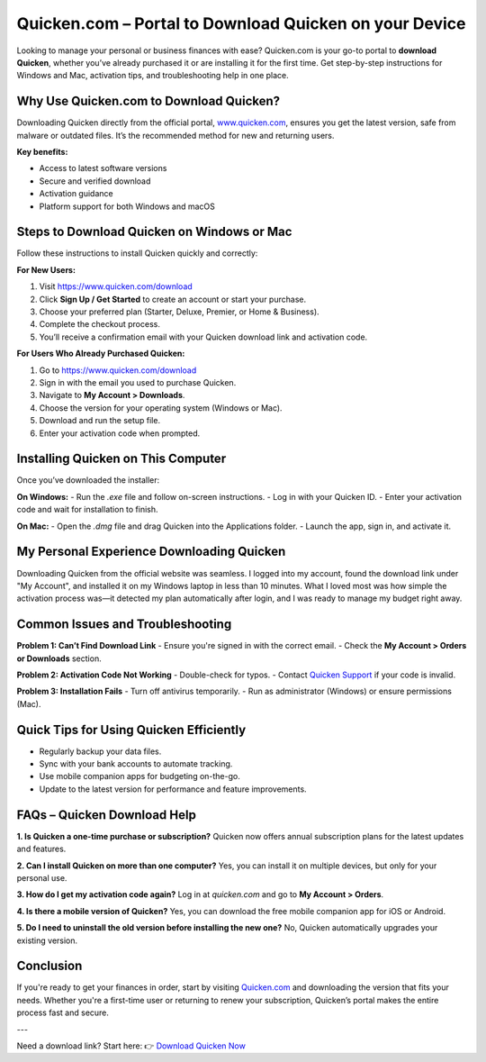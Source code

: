 Quicken.com – Portal to Download Quicken on your Device
=====================================================

Looking to manage your personal or business finances with ease? Quicken.com is your go-to portal to **download Quicken**, whether you’ve already purchased it or are installing it for the first time. Get step-by-step instructions for Windows and Mac, activation tips, and troubleshooting help in one place.

.. image:: get-started-here.png
   :alt: Quicken.com Download Portal
   :target: https://www.quicken.com

Why Use Quicken.com to Download Quicken?
----------------------------------------

Downloading Quicken directly from the official portal, `www.quicken.com <https://www.quicken.com>`_, ensures you get the latest version, safe from malware or outdated files. It’s the recommended method for new and returning users.

**Key benefits:**

- Access to latest software versions
- Secure and verified download
- Activation guidance
- Platform support for both Windows and macOS

Steps to Download Quicken on Windows or Mac
-------------------------------------------

Follow these instructions to install Quicken quickly and correctly:

**For New Users:**

1. Visit `https://www.quicken.com/download <https://www.quicken.com/download>`_
2. Click **Sign Up / Get Started** to create an account or start your purchase.
3. Choose your preferred plan (Starter, Deluxe, Premier, or Home & Business).
4. Complete the checkout process.
5. You’ll receive a confirmation email with your Quicken download link and activation code.

**For Users Who Already Purchased Quicken:**

1. Go to `https://www.quicken.com/download <https://www.quicken.com/download>`_
2. Sign in with the email you used to purchase Quicken.
3. Navigate to **My Account > Downloads**.
4. Choose the version for your operating system (Windows or Mac).
5. Download and run the setup file.
6. Enter your activation code when prompted.

Installing Quicken on This Computer
-----------------------------------

Once you’ve downloaded the installer:

**On Windows:**
- Run the `.exe` file and follow on-screen instructions.
- Log in with your Quicken ID.
- Enter your activation code and wait for installation to finish.

**On Mac:**
- Open the `.dmg` file and drag Quicken into the Applications folder.
- Launch the app, sign in, and activate it.

My Personal Experience Downloading Quicken
------------------------------------------

Downloading Quicken from the official website was seamless. I logged into my account, found the download link under "My Account", and installed it on my Windows laptop in less than 10 minutes. What I loved most was how simple the activation process was—it detected my plan automatically after login, and I was ready to manage my budget right away.

Common Issues and Troubleshooting
---------------------------------

**Problem 1: Can’t Find Download Link**
- Ensure you're signed in with the correct email.
- Check the **My Account > Orders or Downloads** section.

**Problem 2: Activation Code Not Working**
- Double-check for typos.
- Contact `Quicken Support <https://www.quicken.com/support>`_ if your code is invalid.

**Problem 3: Installation Fails**
- Turn off antivirus temporarily.
- Run as administrator (Windows) or ensure permissions (Mac).

Quick Tips for Using Quicken Efficiently
----------------------------------------

- Regularly backup your data files.
- Sync with your bank accounts to automate tracking.
- Use mobile companion apps for budgeting on-the-go.
- Update to the latest version for performance and feature improvements.

FAQs – Quicken Download Help
----------------------------

**1. Is Quicken a one-time purchase or subscription?**  
Quicken now offers annual subscription plans for the latest updates and features.

**2. Can I install Quicken on more than one computer?**  
Yes, you can install it on multiple devices, but only for your personal use.

**3. How do I get my activation code again?**  
Log in at `quicken.com` and go to **My Account > Orders**.

**4. Is there a mobile version of Quicken?**  
Yes, you can download the free mobile companion app for iOS or Android.

**5. Do I need to uninstall the old version before installing the new one?**  
No, Quicken automatically upgrades your existing version.

Conclusion
----------

If you're ready to get your finances in order, start by visiting `Quicken.com <https://www.quicken.com>`_ and downloading the version that fits your needs. Whether you're a first-time user or returning to renew your subscription, Quicken’s portal makes the entire process fast and secure.

---

Need a download link? Start here:  
👉 `Download Quicken Now <https://www.quicken.com/download>`_

